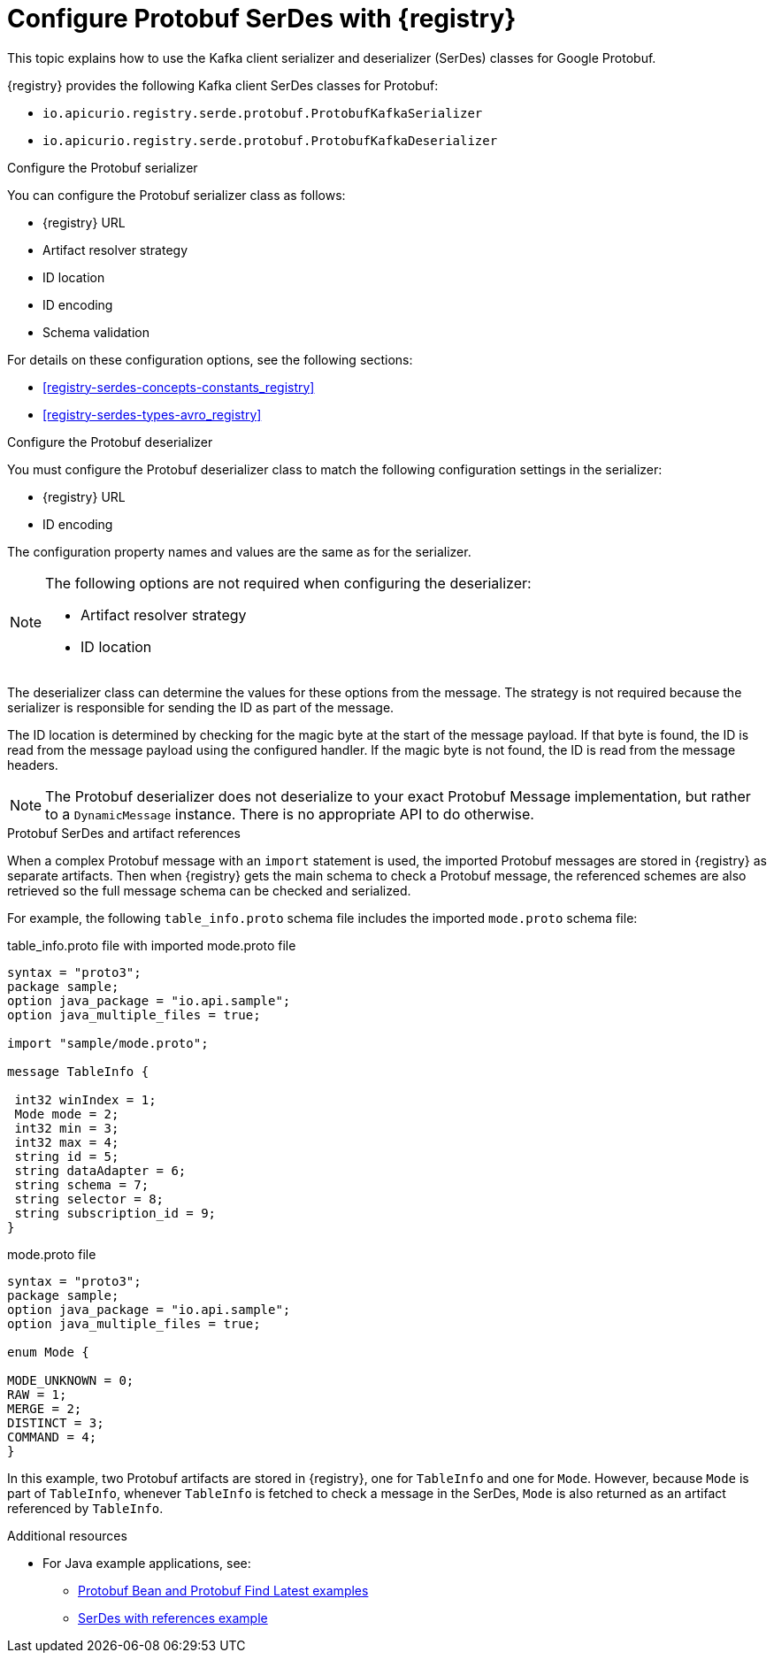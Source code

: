 // Module included in the following assemblies:
//  assembly-using-kafka-client-serdes

[id='registry-serdes-types-protobuf_{context}']

= Configure Protobuf SerDes with {registry}

[role="_abstract"]
This topic explains how to use the Kafka client serializer and deserializer (SerDes) classes for Google Protobuf.

{registry} provides the following Kafka client SerDes classes for Protobuf:

* `io.apicurio.registry.serde.protobuf.ProtobufKafkaSerializer`
* `io.apicurio.registry.serde.protobuf.ProtobufKafkaDeserializer`

.Configure the Protobuf serializer

You can configure the Protobuf serializer class as follows:

* {registry} URL
* Artifact resolver strategy   
* ID location
* ID encoding
* Schema validation

For details on these configuration options, see the following sections: 

* xref:registry-serdes-concepts-constants_registry[]
* xref:registry-serdes-types-avro_registry[]

.Configure the Protobuf deserializer

You must configure the Protobuf deserializer class to match the following configuration settings in the serializer:

* {registry} URL
* ID encoding

The configuration property names and values are the same as for the serializer.

[NOTE]
====
The following options are not required when configuring the deserializer:

* Artifact resolver strategy  
* ID location
====

The deserializer class can determine the values for these options from the message. The strategy is not required because the serializer is responsible for sending the ID as part of the message. 

The ID location is determined by checking for the magic byte at the start of the message payload. If that byte is found, the ID is read from the message payload using the configured handler. If the magic byte is not found, the ID is read from the message headers.

NOTE: The Protobuf deserializer does not deserialize to your exact Protobuf Message implementation, but rather to a `DynamicMessage` instance. There is no appropriate API to do otherwise.

.Protobuf SerDes and artifact references
When a complex Protobuf message with an `import` statement is used, the imported Protobuf messages are stored in {registry} as separate artifacts. Then when {registry} gets the main schema to check a Protobuf message, the referenced schemes are also retrieved so the full message schema can be checked and serialized. 

For example, the following `table_info.proto` schema file includes the imported `mode.proto` schema file:

.table_info.proto file with imported mode.proto file
[source,bash]
---- 
syntax = "proto3";
package sample;
option java_package = "io.api.sample";
option java_multiple_files = true;

import "sample/mode.proto";

message TableInfo {

 int32 winIndex = 1;
 Mode mode = 2;
 int32 min = 3;
 int32 max = 4;
 string id = 5;
 string dataAdapter = 6;
 string schema = 7;
 string selector = 8;
 string subscription_id = 9;
}
----

.mode.proto file
[source,bash]
---- 
syntax = "proto3";
package sample;
option java_package = "io.api.sample";
option java_multiple_files = true;

enum Mode {

MODE_UNKNOWN = 0;
RAW = 1; 
MERGE = 2; 
DISTINCT = 3; 
COMMAND = 4; 
}
----

In this example, two Protobuf artifacts are stored in {registry}, one for `TableInfo` and one for `Mode`. However, because `Mode` is part of `TableInfo`, whenever `TableInfo` is fetched to check a message in the SerDes, `Mode` is also returned as an artifact referenced by `TableInfo`.


[role="_additional-resources"]
.Additional resources
* For Java example applications, see: 
** link:https://github.com/Apicurio/apicurio-registry/tree/main/examples[Protobuf Bean and Protobuf Find Latest examples]
** link:https://github.com/Apicurio/apicurio-registry/tree/main/examples[SerDes with references example]

